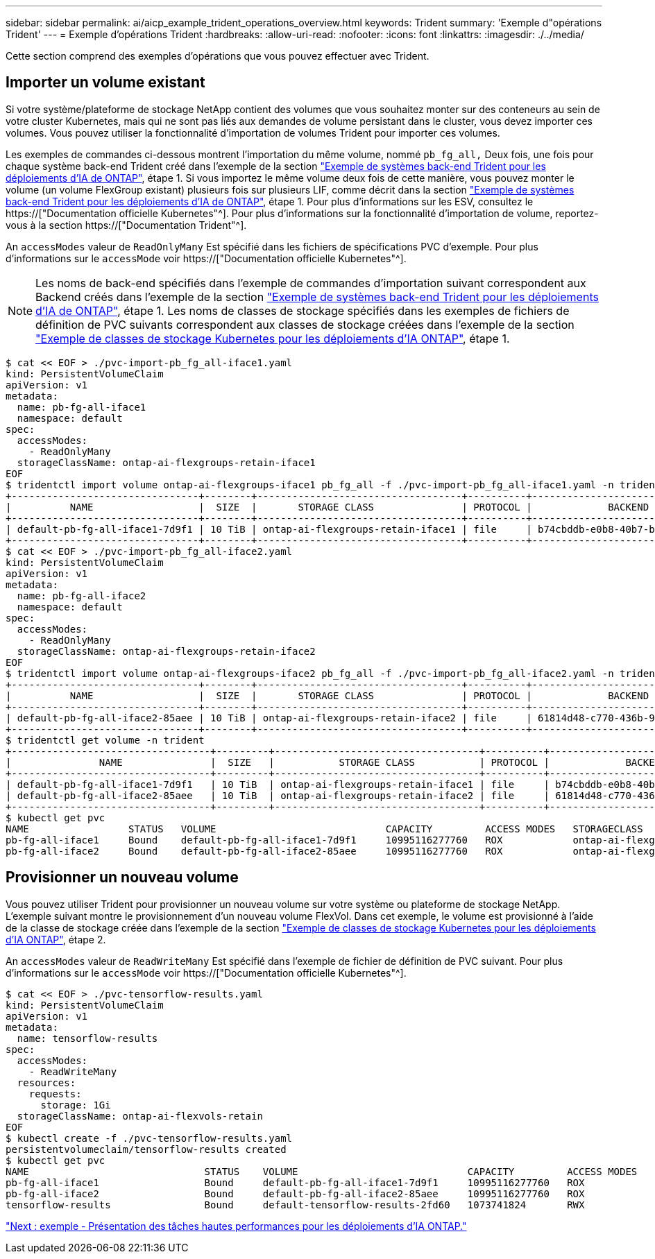 ---
sidebar: sidebar 
permalink: ai/aicp_example_trident_operations_overview.html 
keywords: Trident 
summary: 'Exemple d"opérations Trident' 
---
= Exemple d'opérations Trident
:hardbreaks:
:allow-uri-read: 
:nofooter: 
:icons: font
:linkattrs: 
:imagesdir: ./../media/


[role="lead"]
Cette section comprend des exemples d'opérations que vous pouvez effectuer avec Trident.



== Importer un volume existant

Si votre système/plateforme de stockage NetApp contient des volumes que vous souhaitez monter sur des conteneurs au sein de votre cluster Kubernetes, mais qui ne sont pas liés aux demandes de volume persistant dans le cluster, vous devez importer ces volumes. Vous pouvez utiliser la fonctionnalité d'importation de volumes Trident pour importer ces volumes.

Les exemples de commandes ci-dessous montrent l'importation du même volume, nommé `pb_fg_all,` Deux fois, une fois pour chaque système back-end Trident créé dans l'exemple de la section link:aicp_example_trident_backends_for_ontap_ai_deployments.html["Exemple de systèmes back-end Trident pour les déploiements d'IA de ONTAP"], étape 1. Si vous importez le même volume deux fois de cette manière, vous pouvez monter le volume (un volume FlexGroup existant) plusieurs fois sur plusieurs LIF, comme décrit dans la section link:aicp_example_trident_backends_for_ontap_ai_deployments.html["Exemple de systèmes back-end Trident pour les déploiements d'IA de ONTAP"], étape 1. Pour plus d'informations sur les ESV, consultez le https://["Documentation officielle Kubernetes"^]. Pour plus d'informations sur la fonctionnalité d'importation de volume, reportez-vous à la section https://["Documentation Trident"^].

An `accessModes` valeur de `ReadOnlyMany` Est spécifié dans les fichiers de spécifications PVC d'exemple. Pour plus d'informations sur le `accessMode` voir https://["Documentation officielle Kubernetes"^].


NOTE: Les noms de back-end spécifiés dans l'exemple de commandes d'importation suivant correspondent aux Backend créés dans l'exemple de la section link:aicp_example_trident_backends_for_ontap_ai_deployments.html["Exemple de systèmes back-end Trident pour les déploiements d'IA de ONTAP"], étape 1. Les noms de classes de stockage spécifiés dans les exemples de fichiers de définition de PVC suivants correspondent aux classes de stockage créées dans l'exemple de la section link:aicp_example_kubernetes_storageclasses_for_ontap_ai_deployments.html["Exemple de classes de stockage Kubernetes pour les déploiements d'IA ONTAP"], étape 1.

....
$ cat << EOF > ./pvc-import-pb_fg_all-iface1.yaml
kind: PersistentVolumeClaim
apiVersion: v1
metadata:
  name: pb-fg-all-iface1
  namespace: default
spec:
  accessModes:
    - ReadOnlyMany
  storageClassName: ontap-ai-flexgroups-retain-iface1
EOF
$ tridentctl import volume ontap-ai-flexgroups-iface1 pb_fg_all -f ./pvc-import-pb_fg_all-iface1.yaml -n trident
+--------------------------------+--------+-----------------------------------+----------+--------------------------------------------+--------+---------+
|          NAME                  |  SIZE  |       STORAGE CLASS               | PROTOCOL |             BACKEND UUID                         | STATE  | MANAGED |
+--------------------------------+--------+-----------------------------------+----------+------------------------------------------+--------+---------+
| default-pb-fg-all-iface1-7d9f1 | 10 TiB | ontap-ai-flexgroups-retain-iface1 | file     | b74cbddb-e0b8-40b7-b263-b6da6dec0bdd | online | true    |
+--------------------------------+--------+-----------------------------------+----------+--------------------------------------------+--------+---------+
$ cat << EOF > ./pvc-import-pb_fg_all-iface2.yaml
kind: PersistentVolumeClaim
apiVersion: v1
metadata:
  name: pb-fg-all-iface2
  namespace: default
spec:
  accessModes:
    - ReadOnlyMany
  storageClassName: ontap-ai-flexgroups-retain-iface2
EOF
$ tridentctl import volume ontap-ai-flexgroups-iface2 pb_fg_all -f ./pvc-import-pb_fg_all-iface2.yaml -n trident
+--------------------------------+--------+-----------------------------------+----------+--------------------------------------------+--------+---------+
|          NAME                  |  SIZE  |       STORAGE CLASS               | PROTOCOL |             BACKEND UUID                         | STATE  | MANAGED |
+--------------------------------+--------+-----------------------------------+----------+------------------------------------------+--------+---------+
| default-pb-fg-all-iface2-85aee | 10 TiB | ontap-ai-flexgroups-retain-iface2 | file     | 61814d48-c770-436b-9cb4-cf7ee661274d | online | true    |
+--------------------------------+--------+-----------------------------------+----------+--------------------------------------------+--------+---------+
$ tridentctl get volume -n trident
+----------------------------------+---------+-----------------------------------+----------+--------------------------------------+--------+---------+
|               NAME               |  SIZE   |           STORAGE CLASS           | PROTOCOL |             BACKEND UUID             | STATE  | MANAGED |
+----------------------------------+---------+-----------------------------------+----------+--------------------------------------+--------+---------+
| default-pb-fg-all-iface1-7d9f1   | 10 TiB  | ontap-ai-flexgroups-retain-iface1 | file     | b74cbddb-e0b8-40b7-b263-b6da6dec0bdd | online | true    |
| default-pb-fg-all-iface2-85aee   | 10 TiB  | ontap-ai-flexgroups-retain-iface2 | file     | 61814d48-c770-436b-9cb4-cf7ee661274d | online | true    |
+----------------------------------+---------+-----------------------------------+----------+--------------------------------------+--------+---------+
$ kubectl get pvc
NAME                 STATUS   VOLUME                             CAPACITY         ACCESS MODES   STORAGECLASS                        AGE
pb-fg-all-iface1     Bound    default-pb-fg-all-iface1-7d9f1     10995116277760   ROX            ontap-ai-flexgroups-retain-iface1   25h
pb-fg-all-iface2     Bound    default-pb-fg-all-iface2-85aee     10995116277760   ROX            ontap-ai-flexgroups-retain-iface2   25h
....


== Provisionner un nouveau volume

Vous pouvez utiliser Trident pour provisionner un nouveau volume sur votre système ou plateforme de stockage NetApp. L'exemple suivant montre le provisionnement d'un nouveau volume FlexVol. Dans cet exemple, le volume est provisionné à l'aide de la classe de stockage créée dans l'exemple de la section link:aicp_example_kubernetes_storageclasses_for_ontap_ai_deployments.html["Exemple de classes de stockage Kubernetes pour les déploiements d'IA ONTAP"], étape 2.

An `accessModes` valeur de `ReadWriteMany` Est spécifié dans l'exemple de fichier de définition de PVC suivant. Pour plus d'informations sur le `accessMode` voir https://["Documentation officielle Kubernetes"^].

....
$ cat << EOF > ./pvc-tensorflow-results.yaml
kind: PersistentVolumeClaim
apiVersion: v1
metadata:
  name: tensorflow-results
spec:
  accessModes:
    - ReadWriteMany
  resources:
    requests:
      storage: 1Gi
  storageClassName: ontap-ai-flexvols-retain
EOF
$ kubectl create -f ./pvc-tensorflow-results.yaml
persistentvolumeclaim/tensorflow-results created
$ kubectl get pvc
NAME                              STATUS    VOLUME                             CAPACITY         ACCESS MODES   STORAGECLASS                        AGE
pb-fg-all-iface1                  Bound     default-pb-fg-all-iface1-7d9f1     10995116277760   ROX            ontap-ai-flexgroups-retain-iface1   26h
pb-fg-all-iface2                  Bound     default-pb-fg-all-iface2-85aee     10995116277760   ROX            ontap-ai-flexgroups-retain-iface2   26h
tensorflow-results                Bound     default-tensorflow-results-2fd60   1073741824       RWX            ontap-ai-flexvols-retain            25h
....
link:aicp_example_high-performance_jobs_for_ontap_ai_deployments_overview.html["Next : exemple - Présentation des tâches hautes performances pour les déploiements d'IA ONTAP."]
